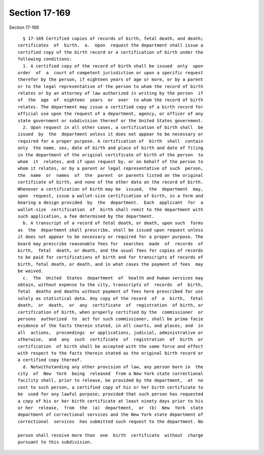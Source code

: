 Section 17-169
==============

Section 17-169 ::    
        
     
        § 17-169 Certified copies of records of birth, fetal death, and death;
      certificates  of  birth.  a.  Upon  request the department shall issue a
      certified copy of the birth record or a certification of birth under the
      following conditions:
        1. A certified copy of the record of birth shall be issued  only  upon
      order  of  a  court of competent jurisdiction or upon a specific request
      therefor by the person, if eighteen years of age or more, or by a parent
      or to the legal representative of the person to whom the record of birth
      relates or by an attorney of law authorized in writing by the person  if
      of  the  age  of  eighteen  years  or  over  to whom the record of birth
      relates. The department may issue a certified copy of a birth record for
      official use upon the request of a department, agency, or officer of any
      state government or subdivision thereof or the United States government.
        2. Upon request in all other cases, a certification of birth shall  be
      issued  by  the  department unless it does not appear to be necessary or
      required for a proper purpose. A certification of  birth  shall  contain
      only  the name, sex, date of birth and place of birth and date of filing
      in the department of the original certificate of birth of the person  to
      whom  it  relates, and if upon request by, or on behalf of the person to
      whom it relates, or by a parent or legal representative of such  person,
      the  name  or  names  of  the  parent  or parents listed on the original
      certificate of birth, and none of the other data on the record of birth.
      Whenever a certification of birth may be  issued,  the  department  may,
      upon  request, issue a wallet-size certification of birth, in a form and
      bearing a design provided  by  the  department.  Each  applicant  for  a
      wallet-size  certification  of  birth shall remit to the department with
      such application, a fee determined by the department.
        b. A transcript of a record of fetal death, or death, upon such  forms
      as  the  department shall prescribe, shall be issued upon request unless
      it does not appear to be necessary or required for a proper purpose. The
      board may prescribe reasonable fees for  searches  made  of  records  of
      birth,  fetal  death, or death, and the usual fees for copies of records
      to be paid for certifications of birth and for transcripts of records of
      birth, fetal death, or death, and in what cases the payment of fees  may
      be waived.
        c.  The  United  States  department  of  health and human services may
      obtain, without expense to the city, transcripts of  records  of  birth,
      fetal  deaths and deaths without payment of fees here prescribed for use
      solely as statistical data. Any copy of the record  of  a  birth,  fetal
      death,  or  death,  or  any  certificate  of  registration  of birth, or
      certification of birth, when properly certified by the  commissioner  or
      persons  authorized  to  act for such commissioner, shall be prima facie
      evidence of the facts therein stated, in all courts, and places, and  in
      all  actions,  proceedings  or applications, judicial, administrative or
      otherwise,  and  any  such  certificate  of  registration  of  birth  or
      certification  of birth shall be accepted with the same force and effect
      with respect to the facts therein stated as the original birth record or
      a certified copy thereof.
        d. Notwithstanding any other provision of law, any person born in  the
      city  of  New  York  being  released  from a New York state correctional
      facility shall, prior to release, be provided by the department,  at  no
      cost to such person, a certified copy of his or her birth certificate to
      be  used for any lawful purpose; provided that such person has requested
      a copy of his or her birth certificate at least ninety days prior to his
      or her  release,  from  the  (a)  department,  or  (b)  New  York  state
      department of correctional services and the New York state department of
      correctional  services  has submitted such request to the department. No
    
      person shall receive more than  one  birth  certificate  without  charge
      pursuant to this subdivision.
    
    
    
    
    
    
    